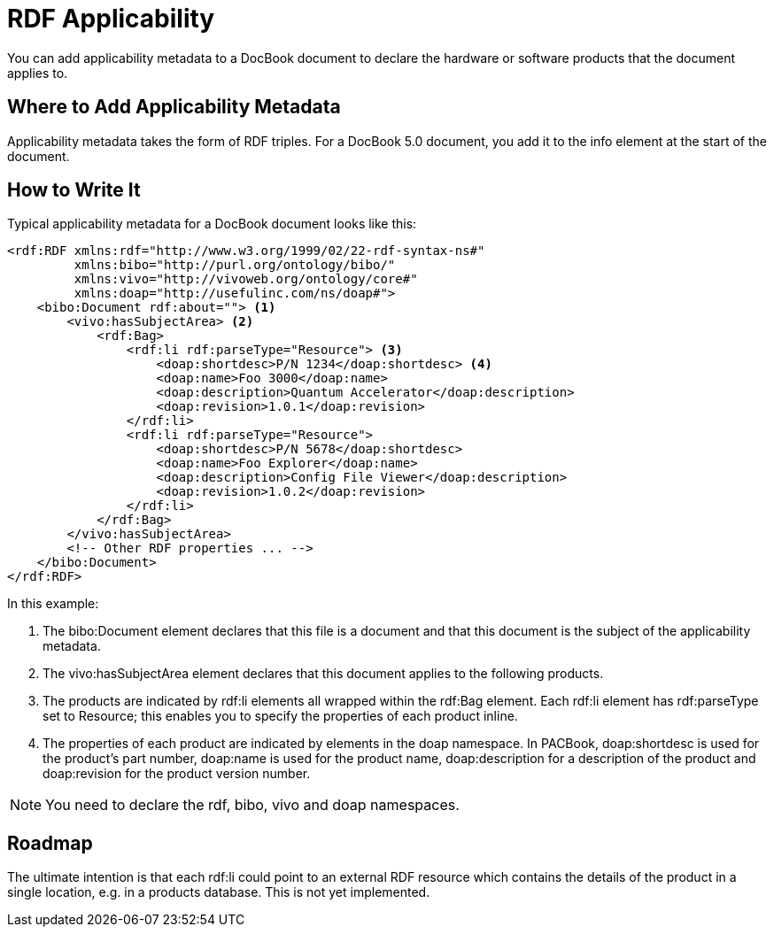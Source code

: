 = RDF Applicability

You can add applicability metadata to a DocBook document to declare the
hardware or software products that the document applies to.

[[RDF-Applicability-Where]]
Where to Add Applicability Metadata
-----------------------------------

Applicability metadata takes the form of RDF triples. For a DocBook 5.0
document, you add it to the info element at the start of the document.

[[RDF-Applicability-How]]
How to Write It
---------------

Typical applicability metadata for a DocBook document looks like this:

[source,xml]
....
<rdf:RDF xmlns:rdf="http://www.w3.org/1999/02/22-rdf-syntax-ns#"
         xmlns:bibo="http://purl.org/ontology/bibo/"
         xmlns:vivo="http://vivoweb.org/ontology/core#"
         xmlns:doap="http://usefulinc.com/ns/doap#">
    <bibo:Document rdf:about=""> <1>
        <vivo:hasSubjectArea> <2>
            <rdf:Bag>
                <rdf:li rdf:parseType="Resource"> <3>
                    <doap:shortdesc>P/N 1234</doap:shortdesc> <4>
                    <doap:name>Foo 3000</doap:name>
                    <doap:description>Quantum Accelerator</doap:description>
                    <doap:revision>1.0.1</doap:revision>
                </rdf:li>
                <rdf:li rdf:parseType="Resource">
                    <doap:shortdesc>P/N 5678</doap:shortdesc>
                    <doap:name>Foo Explorer</doap:name>
                    <doap:description>Config File Viewer</doap:description>
                    <doap:revision>1.0.2</doap:revision>
                </rdf:li>
            </rdf:Bag>
        </vivo:hasSubjectArea>
        <!-- Other RDF properties ... -->
    </bibo:Document>
</rdf:RDF>
....

In this example:

<1> The bibo:Document element declares that this file is a document and
that this document is the subject of the applicability metadata.
<2> The vivo:hasSubjectArea element declares that this document applies to
the following products.
<3> The products are indicated by rdf:li elements all wrapped within the
rdf:Bag element. Each rdf:li element has rdf:parseType set to Resource;
this enables you to specify the properties of each product inline.
<4> The properties of each product are indicated by elements in the doap
namespace. In PACBook, doap:shortdesc is used for the product’s part
number, doap:name is used for the product name, doap:description for a
description of the product and doap:revision for the product version
number.

NOTE: You need to declare the rdf, bibo, vivo and doap namespaces.

[[RDF-Applicability-Roadmap]]
Roadmap
-------

The ultimate intention is that each rdf:li could point to an external
RDF resource which contains the details of the product in a single
location, e.g. in a products database. This is not yet implemented.
